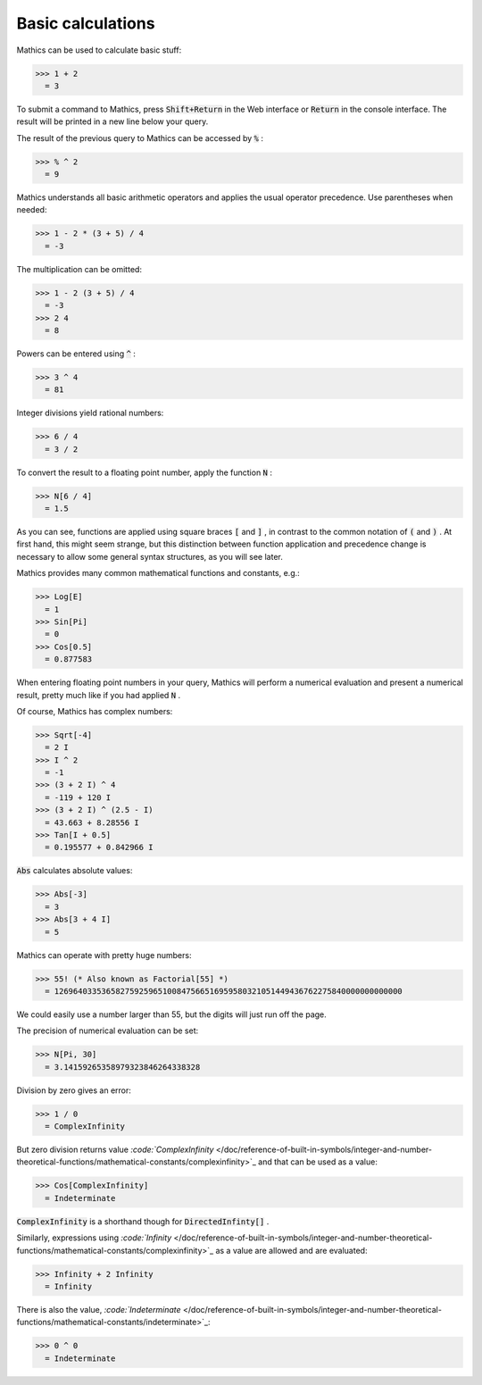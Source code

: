 Basic calculations
==================

\Mathics can be used to calculate basic stuff:

>>> 1 + 2
  = 3

To submit a command to \Mathics, press :code:`Shift+Return`  in the Web interface or :code:`Return`  in the console interface. The result will be printed in a new line below your query.

The result of the previous query to \Mathics can be accessed by :code:`%` :

>>> % ^ 2
  = 9

\Mathics understands all basic arithmetic operators and applies the usual operator precedence. Use parentheses when needed:

>>> 1 - 2 * (3 + 5) / 4
  = -3

The multiplication can be omitted:

>>> 1 - 2 (3 + 5) / 4
  = -3
>>> 2 4
  = 8

Powers can be entered using :code:`^` :

>>> 3 ^ 4
  = 81

Integer divisions yield rational numbers:

>>> 6 / 4
  = 3 / 2

To convert the result to a floating point number, apply the function :code:`N` :

>>> N[6 / 4]
  = 1.5

As you can see, functions are applied using square braces :code:`[`  and :code:`]` , in contrast to the common notation of :code:`(`  and :code:`)` . At first hand, this might seem strange, but this distinction between function application and precedence change is necessary to allow some general syntax structures, as you will see later.

\Mathics provides many common mathematical functions and constants, e.g.:

>>> Log[E]
  = 1
>>> Sin[Pi]
  = 0
>>> Cos[0.5]
  = 0.877583

When entering floating point numbers in your query, \Mathics will perform a numerical evaluation and present a numerical result, pretty much like if you had applied :code:`N` .

Of course, \Mathics has complex numbers:

>>> Sqrt[-4]
  = 2 I
>>> I ^ 2
  = -1
>>> (3 + 2 I) ^ 4
  = -119 + 120 I
>>> (3 + 2 I) ^ (2.5 - I)
  = 43.663 + 8.28556 I
>>> Tan[I + 0.5]
  = 0.195577 + 0.842966 I

:code:`Abs`  calculates absolute values:

>>> Abs[-3]
  = 3
>>> Abs[3 + 4 I]
  = 5

\Mathics can operate with pretty huge numbers:

>>> 55! (* Also known as Factorial[55] *)
  = 12696403353658275925965100847566516959580321051449436762275840000000000000

We could easily use a number larger than 55, but the digits will just run off the page.

The precision of numerical evaluation can be set:

>>> N[Pi, 30]
  = 3.14159265358979323846264338328

Division by zero gives an error:

>>> 1 / 0
  = ComplexInfinity

But zero division returns value `:code:`ComplexInfinity`  </doc/reference-of-built-in-symbols/integer-and-number-theoretical-functions/mathematical-constants/complexinfinity>`_ and that can be used as a value:

>>> Cos[ComplexInfinity]
  = Indeterminate

:code:`ComplexInfinity`  is a shorthand though for :code:`DirectedInfinty[]` .

Similarly, expressions using `:code:`Infinity`  </doc/reference-of-built-in-symbols/integer-and-number-theoretical-functions/mathematical-constants/complexinfinity>`_  as a value are allowed and are evaluated:

>>> Infinity + 2 Infinity
  = Infinity

There is also the value, `:code:`Indeterminate`  </doc/reference-of-built-in-symbols/integer-and-number-theoretical-functions/mathematical-constants/indeterminate>`_:

>>> 0 ^ 0
  = Indeterminate
